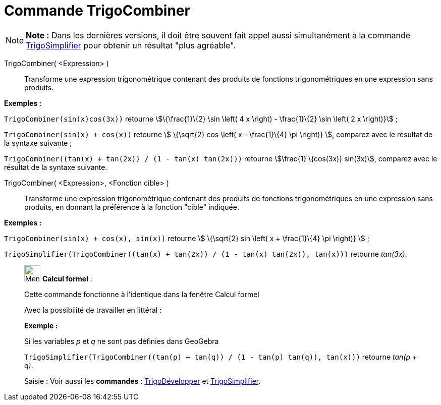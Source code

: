 = Commande TrigoCombiner
:page-en: commands/TrigCombine
ifdef::env-github[:imagesdir: /fr/modules/ROOT/assets/images]

[NOTE]
====

*Note :* Dans les dernières versions, il doit être souvent fait appel aussi simultanément à la commande
xref:/commands/TrigoSimplifier.adoc[TrigoSimplifier] pour obtenir un résultat "plus agréable".

====

TrigoCombiner( <Expression> )::
  Transforme une expression trigonométrique contenant des produits de fonctions trigonométriques en une expression sans
  produits.

[EXAMPLE]
====

*Exemples :*

`++TrigoCombiner(sin(x)cos(3x))++` retourne stem:[\{\frac{1}\{2} \sin \left( 4 x \right) - \frac{1}\{2} \sin \left( 2
x \right)}] ;

`++TrigoCombiner(sin(x) + cos(x))++` retourne stem:[ \{\sqrt{2} cos \left( x - \frac{1}\{4} \pi \right)} ], comparez
avec le résultat de la syntaxe suivante ;

`++TrigoCombiner((tan(x) + tan(2x)) / (1 - tan(x) tan(2x)))++` retourne stem:[\frac{1} \{cos(3x)} sin(3x)], comparez
avec le résultat de la syntaxe suivante.

====

TrigoCombiner( <Expression>, <Fonction cible> )::
  Transforme une expression trigonométrique contenant des produits de fonctions trigonométriques en une expression sans
  produits, en donnant la préférence à la fonction "cible" indiquée.

[EXAMPLE]
====

*Exemples :*

`++TrigoCombiner(sin(x) + cos(x), sin(x))++` retourne stem:[ \{\sqrt{2} sin \left( x + \frac{1}\{4} \pi \right)} ] ;

`++TrigoSimplifier(TrigoCombiner((tan(x) + tan(2x)) / (1 - tan(x) tan(2x)), tan(x)))++` retourne _tan(3x)_.

====

____________________________________________________________

image:32px-Menu_view_cas.svg.png[Menu view cas.svg,width=32,height=32] *Calcul formel* :

Cette commande fonctionne à l'identique dans la fenêtre Calcul formel

Avec la possibilité de travailler en littéral :

[EXAMPLE]
====

*Exemple :*

Si les variables _p_ et _q_ ne sont pas définies dans GeoGebra

`++TrigoSimplifier(TrigoCombiner((tan(p) + tan(q)) / (1 - tan(p) tan(q)), tan(x)))++` retourne _tan(p + q)_.

====

[.kcode]#Saisie :# Voir aussi les *commandes* : xref:/commands/TrigoDévelopper.adoc[TrigoDévelopper] et
xref:/commands/TrigoSimplifier.adoc[TrigoSimplifier].
